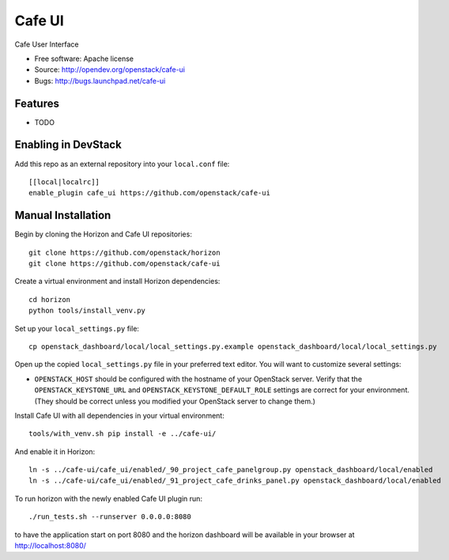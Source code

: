 ===============================
Cafe UI
===============================

Cafe User Interface

* Free software: Apache license
* Source: http://opendev.org/openstack/cafe-ui
* Bugs: http://bugs.launchpad.net/cafe-ui

Features
--------

* TODO

Enabling in DevStack
--------------------

Add this repo as an external repository into your ``local.conf`` file::

    [[local|localrc]]
    enable_plugin cafe_ui https://github.com/openstack/cafe-ui

Manual Installation
-------------------

Begin by cloning the Horizon and Cafe UI repositories::

    git clone https://github.com/openstack/horizon
    git clone https://github.com/openstack/cafe-ui

Create a virtual environment and install Horizon dependencies::

    cd horizon
    python tools/install_venv.py

Set up your ``local_settings.py`` file::

    cp openstack_dashboard/local/local_settings.py.example openstack_dashboard/local/local_settings.py

Open up the copied ``local_settings.py`` file in your preferred text
editor. You will want to customize several settings:

-  ``OPENSTACK_HOST`` should be configured with the hostname of your
   OpenStack server. Verify that the ``OPENSTACK_KEYSTONE_URL`` and
   ``OPENSTACK_KEYSTONE_DEFAULT_ROLE`` settings are correct for your
   environment. (They should be correct unless you modified your
   OpenStack server to change them.)

Install Cafe UI with all dependencies in your virtual environment::

    tools/with_venv.sh pip install -e ../cafe-ui/

And enable it in Horizon::

    ln -s ../cafe-ui/cafe_ui/enabled/_90_project_cafe_panelgroup.py openstack_dashboard/local/enabled
    ln -s ../cafe-ui/cafe_ui/enabled/_91_project_cafe_drinks_panel.py openstack_dashboard/local/enabled

To run horizon with the newly enabled Cafe UI plugin run::

    ./run_tests.sh --runserver 0.0.0.0:8080

to have the application start on port 8080 and the horizon dashboard will be
available in your browser at http://localhost:8080/
